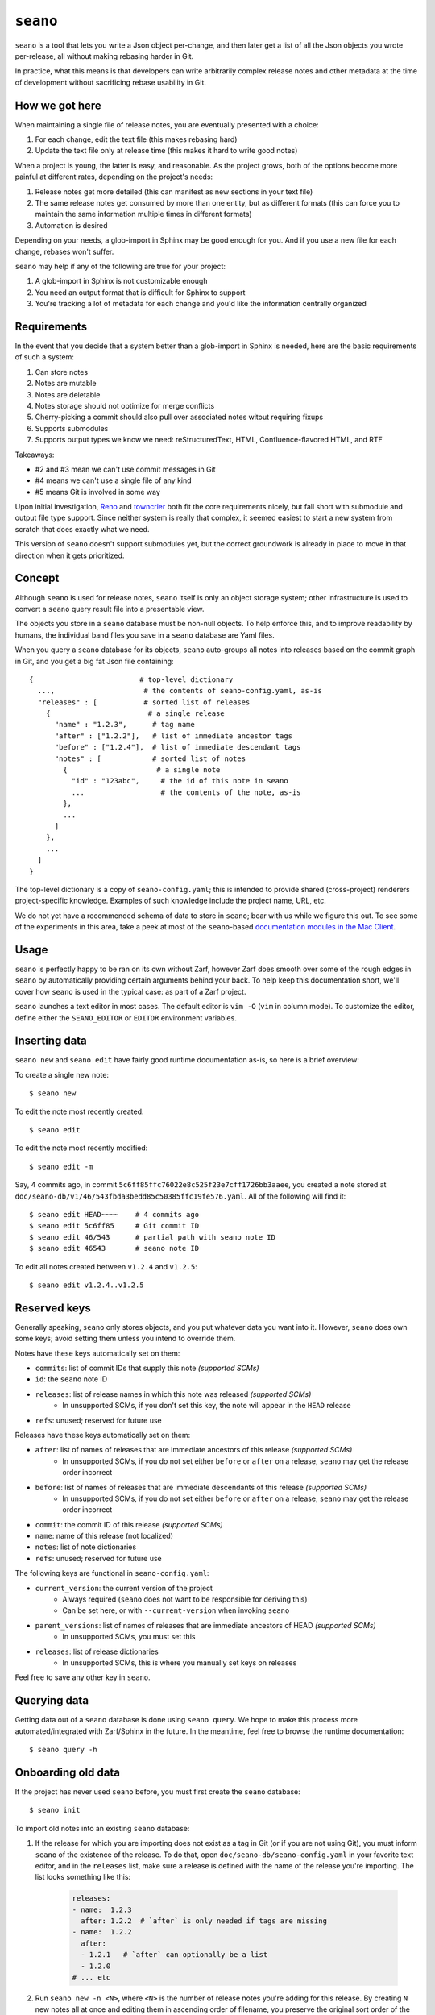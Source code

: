 ``seano``
========

``seano`` is a tool that lets you write a Json object per-change, and then later get a list of all the Json objects
you wrote per-release, all without making rebasing harder in Git.

In practice, what this means is that developers can write arbitrarily complex release notes and other metadata at the
time of development without sacrificing rebase usability in Git.

How we got here
---------------

When maintaining a single file of release notes, you are eventually presented with a choice:

1. For each change, edit the text file (this makes rebasing hard)
2. Update the text file only at release time (this makes it hard to write good notes)

When a project is young, the latter is easy, and reasonable.  As the project grows, both of the options become more
painful at different rates, depending on the project's needs:

1. Release notes get more detailed (this can manifest as new sections in your text file)
2. The same release notes get consumed by more than one entity, but as different formats (this can force you to
   maintain the same information multiple times in different formats)
3. Automation is desired

Depending on your needs, a glob-import in Sphinx may be good enough for you.  And if you use a new file for each
change, rebases won't suffer.

``seano`` may help if any of the following are true for your project:

1. A glob-import in Sphinx is not customizable enough
2. You need an output format that is difficult for Sphinx to support
3. You're tracking a lot of metadata for each change and you'd like the information centrally organized


Requirements
------------

In the event that you decide that a system better than a glob-import in Sphinx is needed, here are the basic
requirements of such a system:

1. Can store notes
2. Notes are mutable
3. Notes are deletable
4. Notes storage should not optimize for merge conflicts
5. Cherry-picking a commit should also pull over associated notes witout requiring fixups
6. Supports submodules
7. Supports output types we know we need: reStructuredText, HTML, Confluence-flavored HTML, and RTF

Takeaways:

* #2 and #3 mean we can't use commit messages in Git
* #4 means we can't use a single file of any kind
* #5 means Git is involved in some way

Upon initial investigation, `Reno <https://docs.openstack.org/reno/latest/>`_ and
`towncrier <https://pypi.org/project/towncrier/>`_ both fit the core requirements nicely, but fall short with
submodule and output file type support.  Since neither system is really that complex, it seemed easiest to start a new
system from scratch that does exactly what we need.

This version of ``seano`` doesn't support submodules yet, but the correct groundwork is already in place to move in
that direction when it gets prioritized.


Concept
-------

Although ``seano`` is used for release notes, ``seano`` itself is only an object storage system; other infrastructure is
used to convert a ``seano`` query result file into a presentable view.

The objects you store in a ``seano`` database must be non-null objects.  To help enforce this, and to improve
readability by humans, the individual band files you save in a ``seano`` database are Yaml files.

When you query a ``seano`` database for its objects, ``seano`` auto-groups all notes into releases based on the commit
graph in Git, and you get a big fat Json file containing::

    {                         # top-level dictionary
      ...,                     # the contents of seano-config.yaml, as-is
      "releases" : [           # sorted list of releases
        {                       # a single release
          "name" : "1.2.3",      # tag name
          "after" : ["1.2.2"],   # list of immediate ancestor tags
          "before" : ["1.2.4"],  # list of immediate descendant tags
          "notes" : [            # sorted list of notes
            {                     # a single note
              "id" : "123abc",     # the id of this note in seano
              ...                  # the contents of the note, as-is
            },
            ...
          ]
        },
        ...
      ]
    }

The top-level dictionary is a copy of ``seano-config.yaml``; this is intended to provide shared (cross-project)
renderers project-specific knowledge.  Examples of such knowledge include the project name, URL, etc.

We do not yet have a recommended schema of data to store in ``seano``; bear with us while we figure this out.  To see
some of the experiments in this area, take a peek at most of the ``seano``-based `documentation modules in the Mac
Client`__.

.. _MacClientSeanoDocs: https://github.com/redacted/redacted/tree/master/mac/doc

__ MacClientSeanoDocs_

Usage
-----

``seano`` is perfectly happy to be ran on its own without Zarf, however Zarf does smooth over some of the rough edges
in ``seano`` by automatically providing certain arguments behind your back.  To help keep this documentation short,
we'll cover how ``seano`` is used in the typical case: as part of a Zarf project.

``seano`` launches a text editor in most cases.  The default editor is ``vim -O`` (``vim`` in column mode).  To
customize the editor, define either the ``SEANO_EDITOR`` or ``EDITOR`` environment variables.

Inserting data
--------------

``seano new`` and ``seano edit`` have fairly good runtime documentation as-is, so here is a brief
overview:

To create a single new note::

    $ seano new

To edit the note most recently created::

    $ seano edit

To edit the note most recently modified::

    $ seano edit -m

Say, 4 commits ago, in commit ``5c6ff85ffc76022e8c525f23e7cff1726bb3aaee``, you created a note stored at
``doc/seano-db/v1/46/543fbda3bedd85c50385ffc19fe576.yaml``.  All of the following will find it::

    $ seano edit HEAD~~~~    # 4 commits ago
    $ seano edit 5c6ff85     # Git commit ID
    $ seano edit 46/543      # partial path with seano note ID
    $ seano edit 46543       # seano note ID

To edit all notes created between ``v1.2.4`` and ``v1.2.5``::

    $ seano edit v1.2.4..v1.2.5

Reserved keys
-------------

Generally speaking, ``seano`` only stores objects, and you put whatever data you want into it.  However, ``seano`` does
own some keys; avoid setting them unless you intend to override them.

Notes have these keys automatically set on them:

* ``commits``: list of commit IDs that supply this note *(supported SCMs)*
* ``id``: the ``seano`` note ID
* ``releases``: list of release names in which this note was released *(supported SCMs)*
    * In unsupported SCMs, if you don't set this key, the note will appear in the ``HEAD`` release
* ``refs``: unused; reserved for future use

Releases have these keys automatically set on them:

* ``after``: list of names of releases that are immediate ancestors of this release *(supported SCMs)*
    * In unsupported SCMs, if you do not set either ``before`` or ``after`` on a release, ``seano`` may get the release
      order incorrect
* ``before``: list of names of releases that are immediate descendants of this release *(supported SCMs)*
    * In unsupported SCMs, if you do not set either ``before`` or ``after`` on a release, ``seano`` may get the release
      order incorrect
* ``commit``: the commit ID of this release *(supported SCMs)*
* ``name``: name of this release (not localized)
* ``notes``: list of note dictionaries
* ``refs``: unused; reserved for future use

The following keys are functional in ``seano-config.yaml``:

* ``current_version``: the current version of the project
    * Always required (``seano`` does not want to be responsible for deriving this)
    * Can be set here, or with ``--current-version`` when invoking ``seano``
* ``parent_versions``: list of names of releases that are immediate ancestors of HEAD *(supported SCMs)*
    * In unsupported SCMs, you must set this
* ``releases``: list of release dictionaries
    * In unsupported SCMs, this is where you manually set keys on releases

Feel free to save any other key in ``seano``.

Querying data
-------------

Getting data out of a ``seano`` database is done using ``seano query``.  We hope to make this process more
automated/integrated with Zarf/Sphinx in the future.  In the meantime, feel free to browse the runtime documentation::

    $ seano query -h

Onboarding old data
-------------------

If the project has never used ``seano`` before, you must first create the ``seano`` database::

    $ seano init

To import old notes into an existing ``seano`` database:

1. If the release for which you are importing does not exist as a tag in Git (or if you are not using Git), you must
   inform ``seano`` of the existence of the release.  To do that, open ``doc/seano-db/seano-config.yaml`` in your
   favorite text editor, and in the ``releases`` list, make sure a release is defined with the name of the release
   you're importing.  The list looks something like this:

    .. code-block:: yaml

        releases:
        - name:  1.2.3
          after: 1.2.2  # `after` is only needed if tags are missing
        - name:  1.2.2
          after:
          - 1.2.1   # `after` can optionally be a list
          - 1.2.0
        # ... etc

2. Run ``seano new -n <N>``, where ``<N>`` is the number of release notes you're adding for this release.  By
   creating ``N`` new notes all at once and editing them in ascending order of filename, you preserve the original
   sort order of the release notes, so that when you render old release notes using your new tools, the output has a
   chance at actually looking remarkably the same as it used to.
3. For each note you added, explicitly set a value for the ``releases`` key.  This value is the name of the release
   from when you defined the release in the ``releases`` list in ``seano-config.yaml``.  By explicitly setting a
   release name, you are instructing ``seano`` to not try to automatically deduce the release name from the
   commit graph.

.. note::

    It is highly recommended to commit regularly when importing old release notes.  ``seano`` does not have any "undo"
    concept at all; the power to undo mistakes is granted only by the underlying repository.  If you do not commit
    regularly, it can be difficult to undo an erroneous or mistaken ``seano new`` invocation without also
    destroying desired but uncommitted work.


Known bugs and other sharp edges
--------------------------------

``seano edit`` does not respect overridden commit IDs
^^^^^^^^^^^^^^^^^^^^^^^^^^^^^^^^^^^^^^^^^^^^^^^^^^^^^^^^^^^^

This is more of a sharp edge than a bug.

So, ``seano`` lets you override the automatically deduced commit ID of a note by setting the ``commit`` attribute in
the note to the commit of your choice.  This is useful in particular with onboarded notes, where you have N notes
onboarded into ``seano`` all in one commit, but they represent the past X releases.  If you have a view that displays
or uses commit IDs, it's useful to be able to tell ``seano`` the correct commit ID of an onboarded note.

However, the vast majority of the functionality that powers being able to override automatically deduced properties of
a note is implemented inside the query layer (used by ``seano query``), which is an entire layer of its own on
top of the Git scanner.

For performance, ``seano edit <commit>``, is built directly on top of the Git scanner.  It doesn't actually
read note files from disk at all; it only returns filenames yielded by the Git scanner.  This means that if a note
overrides its commit ID, ``seano edit <commit>`` will never know.

Algorithmically, this can be fixed, but it comes with the performance penalty of being forced to load every note from
disk, because every note has the possibility of having the commit overridden to the commit you asked for.

For now, when you use ``seano edit <commit>``, understand that the ``<commit>`` parameter is referring strictly
to Git's knowledge, and doesn't account for any overrides inside the note.  Iterate as necessary.


Deleted releases cannot have ``before`` or ``after`` set on them
^^^^^^^^^^^^^^^^^^^^^^^^^^^^^^^^^^^^^^^^^^^^^^^^^^^^^^^^^^^^^^^^

I choose to call this one a bug.  In a Git-backed ``seano`` database, if you want to tell ``seano`` to skip (ignore) a
tag in Git, you can open up ``seano-config.yaml``, and add a section like this:

.. code-block:: yaml

    releases:
    - name: 1.2.3
      delete: True

In a fully automatic situation, where all releases and all release ancestry is mined from Git, this works well.  When
the Git scanner runs, it ignores 1.2.3 outright (it pretends it doesn't exist).  The automatically set before/after
links properly hook up the releases on either side of 1.2.3, and 1.2.3 never shows up in any query.  It's like 1.2.3
doesn't even exist.

Here's the problem.  Suppose you have some manually defined releases adjacent to that deleted release.  For the sake
of explanation, let's say that the releases you are manually defining are betas, and they don't have tags, and you
choose to manually define the releases in ``seano-config.yaml``.  (There is an argument that betas should be tagged,
but that doesn't help my point here)  Here is, one would think, a perfectly working set of release definitions that
should result in a sensible outcome:

.. code-block:: yaml

    releases:
    - name: 1.2.4       # this release is auto-detected via Git
      after: 1.2.4b4    # override `after` so that it's not automatically set to 1.2.2

    - name: 1.2.4b4     # manually defined but ancestry is automatic from adjacent releases

    - name: 1.2.3       # this release is auto-detected via Git
      before: 1.2.4b4   # deleted releases have no ancestry by default
      after: 1.2.3b5    # deleted releases have no ancestry by default
      delete: True      # for reason X, never include this release in any query

    - name: 1.2.3b5     # manually defined, but ancestry is automatic from adjacent releases

    - name: 1.2.2       # this release is auto-detected via Git
      before: 1.2.3b5   # override `before` so that it's not automatically set to 1.2.4

Okay, that configuration *should work*...  Algorithmically, it's fairly straight-forward to drop 1.2.3 out of the
ancestry graph, and splice the dangling before/after links together.  But ``seano`` doesn't know how to do that right
now, and explodes wildly when you run a query.

For now, if you mark a release as deleted, you cannot override ``before`` or ``after`` on that release.  Here's what
the above example looks like, following that advise:

.. code-block:: yaml

    releases:
    - name: 1.2.4       # this release is auto-detected via Git
      after: 1.2.4b4    # override `after` so that it's not automatically set to 1.2.2

    - name: 1.2.4b4     # manually defined but ancestry is partially automatic from adjacent releases
      after: 1.2.3b5    # manually bypass 1.2.3 and link to 1.2.3b5

    - name: 1.2.3       # this release is auto-detected via Git
      delete: True      # for reason X, never include this release in any query

    - name: 1.2.3b5     # manually defined, but ancestry is automatic from adjacent releases

    - name: 1.2.2       # this release is auto-detected via Git
      before: 1.2.3b5   # override `before` so that it's not automatically set to 1.2.4


Git scanner has trouble with conflicting reversed cherry-picks
^^^^^^^^^^^^^^^^^^^^^^^^^^^^^^^^^^^^^^^^^^^^^^^^^^^^^^^^^^^^^^

The Git scanner uses a simple dictionary object to track vanquished notes, but the order in which the Git scanner
investigates parent commits is undefined.  Here's a visual example of the problem that can happen::

    *   abc  Merge topic, preserving new feature
    |\
    | * 789  Cherry-pick commit 123
    * | 456  Revert commit 123
    * | 123  Develop feature
    |/
    *

If the Git scanner chooses to investigate the left side first, it will follow these decisions:

1. Commit ``456`` shows a deletion of note A.  Will mark as vanquished.
2. Commit ``123`` shows a creation of note A.  Note A is vanquished, so it will not be reported.
3. Commit ``789`` shows a creation of note A.  Note A is vanquished, so it will not be reported.

In the above logic, step 3 is wrong.  The logic should read like this:

1. Commit ``456`` shows a deletion of note A.  Will mark as vanquished.
2. Commit ``123`` shows a creation of note A.  Note A is vanquished, so it will not be reported.
3. Commit ``789`` shows a creation of note A.  Will report note.

Presently, the commit graph described in this scenario is not expected to be common, if it ever happens at all.
Iterate as necessary.


Git scanner is blind to changes inside merge commits
^^^^^^^^^^^^^^^^^^^^^^^^^^^^^^^^^^^^^^^^^^^^^^^^^^^^

If you create a note, modify a note, or rename a note in a merge commit, the Git scanner (used to identify the commit
when a note was added) *will not see that change*.

Algorithmically, this can be fixed, but because the current convention is that merge commits should not change the
tree (beyond resolving merge conflicts), it's difficult to prioritize fixing this right now.


Git scanner has trouble with note rename tracking
^^^^^^^^^^^^^^^^^^^^^^^^^^^^^^^^^^^^^^^^^^^^^^^^^

In a Git-backed ``seano`` database, ``seano`` will follow exact renames of note files.  This is useful in particular,
when you have a scenario where the database was moved at some point in history, and you want to run
``seano edit <commit-id>`` on one of the older commits.  ``seano`` has been told the location of the database
today, but in that old commit, it's in the old folder, so an ordinary
``git show <commit-id> --name-only --diff-filter=AC -- <db-path>`` won't find any notes, because it's looking at the
wrong directory.

Oh, and also, renaming/moving your database shouldn't cause all of your release notes in all of history to suddenly
look like they were created in ``HEAD``.  Yea, that too.  That's important.

So how does it work?  Any time we need to read the Git history of a database, we always start at ``HEAD`` and work our
way back through history, tracking renames as we go.  This allows us to find the correct original commit that
introduces a specific note file, even if the database has been renamed N times throughout history.

More amazingly, in the ``seano edit <commit-id>`` scenario, we use the same algorithm, but with the opposite
goal: to find a *current note file* which was, following renames, introduced in a given commit.  Again, we start at
``HEAD``, and trace our way back through the commit graph; because we're tracking renames per-file, when we find the
files added in our desired commit, we also know the equivalent filename in ``HEAD``, and that's how we know which note
to open, even though it's been renamed N times throughout history.

Here's the problem.  That algorithm is *really simple*.  Like, so simple that it can be easily fooled by certain
commit graphs::

    *   789  Merge
    |\
    | * 456  Move entire seano database
    * | 123  Fix spelling error in old note
    |/
    *

In the above scenario, if the Git scanner happens to investigate the left side first, it will not detect the edited
note in commit ``123``, because the filename in which the edit took place is not a file where the Git scanner is
looking.  When the Git scanner gets to commit ``456``, it will see the rename and begin looking in the new location,
but it's too late.  The consequence here is that ``seano edit -m 123`` may not work as intended.

A word of advice: if you choose to rename/move a ``seano`` database (or even a single note file), do so such that:

1. All rename operations are 100% exact renames (no modifications)
2. If you make modifications to note files, do so in a different commit so that all renames are exact renames
3. Avoid merging any branch which edits the ``seano`` database, forked from a commit before the rename, into any commit
   after the rename.  (i.e., avoid editing the database in parallel with the rename)

If you follow that advise, you should successfully avoid getting bit by shortcomings in ``seano``'s note rename
detection logic.
